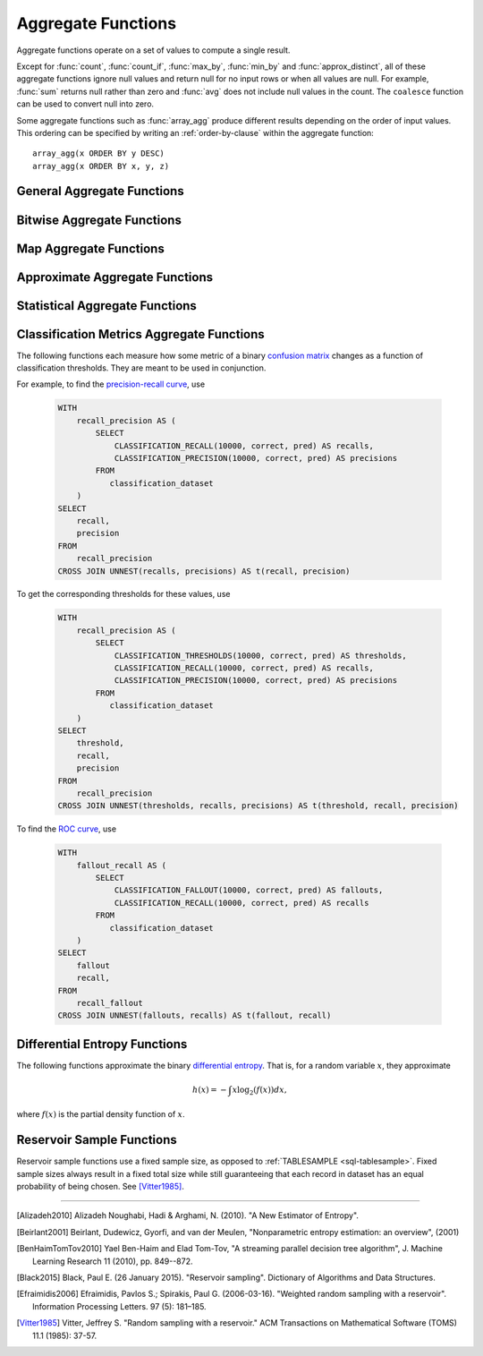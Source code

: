 ===================
Aggregate Functions
===================

Aggregate functions operate on a set of values to compute a single result.

Except for :func:`count`, :func:`count_if`, :func:`max_by`, :func:`min_by` and
:func:`approx_distinct`, all of these aggregate functions ignore null values
and return null for no input rows or when all values are null. For example,
:func:`sum` returns null rather than zero and :func:`avg` does not include null
values in the count. The ``coalesce`` function can be used to convert null into
zero.

Some aggregate functions such as :func:`array_agg` produce different results
depending on the order of input values. This ordering can be specified by writing
an :ref:`order-by-clause` within the aggregate function::

    array_agg(x ORDER BY y DESC)
    array_agg(x ORDER BY x, y, z)


General Aggregate Functions
---------------------------

.. function:: any_value(x) -> [same as input]

    This is an alias for :func:`arbitrary`.

.. function:: arbitrary(x) -> [same as input]

    Returns an arbitrary non-null value of ``x``, if one exists.

.. function:: array_agg(x) -> array<[same as input]>

    Returns an array created from the input ``x`` elements.

.. function:: avg(x) -> double

    Returns the average (arithmetic mean) of all input values.

.. function:: avg(time interval type) -> time interval type

    Returns the average interval length of all input values.

.. function:: bool_and(boolean) -> boolean

    Returns ``TRUE`` if every input value is ``TRUE``, otherwise ``FALSE``.

.. function:: bool_or(boolean) -> boolean

    Returns ``TRUE`` if any input value is ``TRUE``, otherwise ``FALSE``.

.. function:: checksum(x) -> varbinary

    Returns an order-insensitive checksum of the given values.

.. function:: count(*) -> bigint

    Returns the number of input rows.

.. function:: count(x) -> bigint

    Returns the number of non-null input values.

.. function:: count_if(x) -> bigint

    Returns the number of ``TRUE`` input values.
    This function is equivalent to ``count(CASE WHEN x THEN 1 END)``.

.. function:: every(boolean) -> boolean

    This is an alias for :func:`bool_and`.

.. function:: geometric_mean(bigint) -> double
              geometric_mean(double) -> double
              geometric_mean(real) -> real

    Returns the `geometric mean <https://en.wikipedia.org/wiki/Geometric_mean>`_ of all input values.

.. function:: max_by(x, y) -> [same as x]

    Returns the value of ``x`` associated with the maximum value of ``y`` over all input values.

.. function:: max_by(x, y, n) -> array<[same as x]>

    Returns ``n`` values of ``x`` associated with the ``n`` largest of all input values of ``y``
    in descending order of ``y``.

.. function:: min_by(x, y) -> [same as x]

    Returns the value of ``x`` associated with the minimum value of ``y`` over all input values.

.. function:: min_by(x, y, n) -> array<[same as x]>

    Returns ``n`` values of ``x`` associated with the ``n`` smallest of all input values of ``y``
    in ascending order of ``y``.

.. function:: max(x) -> [same as input]

    Returns the maximum value of all input values.

.. function:: max(x, n) -> array<[same as x]>

    Returns ``n`` largest values of all input values of ``x``.

.. function:: min(x) -> [same as input]

    Returns the minimum value of all input values.

.. function:: min(x, n) -> array<[same as x]>

    Returns ``n`` smallest values of all input values of ``x``.

.. function:: reduce_agg(inputValue T, initialState S, inputFunction(S,T,S), combineFunction(S,S,S)) -> S

    Reduces all input values into a single value. ``inputFunction`` will be invoked
    for each input value. In addition to taking the input value, ``inputFunction``
    takes the current state, initially ``initialState``, and returns the new state.
    ``combineFunction`` will be invoked to combine two states into a new state.
    The final state is returned. Throws an error if ``initialState`` is NULL.
    The behavior is undefined if ``inputFunction`` or ``combineFunction`` return a NULL.

    Take care when designing ``initialState``, ``inputFunction`` and ``combineFunction``.
    These must support evaluating aggregation in a distributed manner using partial
    aggregation on many nodes, followed by shuffle over group-by keys, followed by
    final aggregation. Consider all possible values of state to ensure that
    ``combineFunction`` is `commutative <https://en.wikipedia.org/wiki/Commutative_property>`_
    and `associative <https://en.wikipedia.org/wiki/Associative_property>`_
    operation with ``initialState`` as the
    `identity <https://en.wikipedia.org/wiki/Identity_element>`_ value.

     combineFunction(s, initialState) = s for any s

     combineFunction(s1, s2) = combineFunction(s2, s1) for any s1 and s2

     combineFunction(s1, combineFunction(s2, s3)) = combineFunction(combineFunction(s1, s2), s3) for any s1, s2, s3

    In addition, make sure that the following holds for the inputFunction:

     inputFunction(inputFunction(initialState, x), y) = combineFunction(inputFunction(initialState, x), inputFunction(initialState, y)) for any x and y

    ::

        SELECT id, reduce_agg(value, 0, (a, b) -> a + b, (a, b) -> a + b)
        FROM (
            VALUES
                (1, 2),
                (1, 3),
                (1, 4),
                (2, 20),
                (2, 30),
                (2, 40)
        ) AS t(id, value)
        GROUP BY id;
        -- (1, 9)
        -- (2, 90)

        SELECT id, reduce_agg(value, 1, (a, b) -> a * b, (a, b) -> a * b)
        FROM (
            VALUES
                (1, 2),
                (1, 3),
                (1, 4),
                (2, 20),
                (2, 30),
                (2, 40)
        ) AS t(id, value)
        GROUP BY id;
        -- (1, 24)
        -- (2, 24000)

    The state type must be a boolean, integer, floating-point, or date/time/interval.

.. function:: set_agg(x) -> array<[same as input]>

    Returns an array created from the distinct input ``x`` elements.

    If the input includes ``NULL``, ``NULL`` will be included in the returned array.

.. function:: set_union(array(T)) -> array(T)

    Returns an array of all the distinct values contained in each array of the input.

    When all inputs are ``NULL``, this function returns an empty array. If ``NULL`` is
    an element of one of the input arrays, ``NULL`` will be included in the returned array.

    Example::

        SELECT set_union(elements)
        FROM (
            VALUES
                ARRAY[1, 2, 3],
                ARRAY[2, 3, 4]
        ) AS t(elements);

    Returns ARRAY[1, 2, 3, 4]

.. function:: sum(x) -> [same as input]

    Returns the sum of all input values.

Bitwise Aggregate Functions
---------------------------

.. function:: bitwise_and_agg(x) -> bigint

    Returns the bitwise AND of all input values in 2's complement representation.

.. function:: bitwise_or_agg(x) -> bigint

    Returns the bitwise OR of all input values in 2's complement representation.

.. function:: bitwise_xor_agg(x) -> bigint

    Returns the bitwise XOR of all input values in 2's complement representation.

Map Aggregate Functions
-----------------------

.. function:: histogram(x) -> map(K,bigint)

    Returns a map containing the count of the number of times each input value occurs.

.. function:: map_agg(key, value) -> map(K,V)

    Returns a map created from the input ``key`` / ``value`` pairs.

.. function:: map_union(x(K,V)) -> map(K,V)

   Returns the union of all the input maps. If a key is found in multiple
   input maps, that key's value in the resulting map comes from an arbitrary input map.

.. function:: map_union_sum(x(K,V)) -> map(K,V)

      Returns the union of all the input maps summing the values of matching keys in all
      the maps. All null values in the original maps are coalesced to 0.

.. function:: multimap_agg(key, value) -> map(K,array(V))

    Returns a multimap created from the input ``key`` / ``value`` pairs.
    Each key can be associated with multiple values.

Approximate Aggregate Functions
-------------------------------

.. function:: approx_distinct(x) -> bigint

    Returns the approximate number of distinct input values.
    This function provides an approximation of ``count(DISTINCT x)``.
    Zero is returned if all input values are null.

    This function should produce a standard error of 2.3%, which is the
    standard deviation of the (approximately normal) error distribution over
    all possible sets. It does not guarantee an upper bound on the error for
    any specific input set.

.. function:: approx_distinct(x, e) -> bigint

    Returns the approximate number of distinct input values.
    This function provides an approximation of ``count(DISTINCT x)``.
    Zero is returned if all input values are null.

    This function should produce a standard error of no more than ``e``, which
    is the standard deviation of the (approximately normal) error distribution
    over all possible sets. It does not guarantee an upper bound on the error
    for any specific input set. The current implementation of this function
    requires that ``e`` be in the range of ``[0.0040625, 0.26000]``.

.. function:: approx_percentile(x, percentage) -> [same as x]

    Returns the approximate percentile for all input values of ``x`` at the
    given ``percentage``. The value of ``percentage`` must be between zero and
    one and must be constant for all input rows.

.. function:: approx_percentile(x, percentage, accuracy) -> [same as x]

    As ``approx_percentile(x, percentage)``, but with a maximum rank error of
    ``accuracy``. The value of ``accuracy`` must be between zero and one
    (exclusive) and must be constant for all input rows. Note that a lower
    "accuracy" is really a lower error threshold, and thus more accurate. The
    default accuracy is ``0.01``.

.. function:: approx_percentile(x, percentages) -> array<[same as x]>

    Returns the approximate percentile for all input values of ``x`` at each of
    the specified percentages. Each element of the ``percentages`` array must be
    between zero and one, and the array must be constant for all input rows.

.. function:: approx_percentile(x, percentages, accuracy) -> array<[same as x]>

    As ``approx_percentile(x, percentages)``, but with a maximum rank error of
    ``accuracy``.

.. function:: approx_percentile(x, w, percentage) -> [same as x]

    Returns the approximate weighed percentile for all input values of ``x``
    using the per-item weight ``w`` at the percentage ``p``. The weight must be
    an integer value of at least one. It is effectively a replication count for
    the value ``x`` in the percentile set. The value of ``p`` must be between
    zero and one and must be constant for all input rows.

.. function:: approx_percentile(x, w, percentage, accuracy) -> [same as x]

    As ``approx_percentile(x, w, percentage)``, but with a maximum rank error of
    ``accuracy``.

.. function:: approx_percentile(x, w, percentages) -> array<[same as x]>

    Returns the approximate weighed percentile for all input values of ``x``
    using the per-item weight ``w`` at each of the given percentages specified
    in the array. The weight must be an integer value of at least one. It is
    effectively a replication count for the value ``x`` in the percentile set.
    Each element of the array must be between zero and one, and the array must
    be constant for all input rows.

.. function:: approx_percentile(x, w, percentages, accuracy) -> array<[same as x]>

    As ``approx_percentile(x, w, percentages)``, but with a maximum rank error of
    ``accuracy``.


.. function:: approx_set(x) -> HyperLogLog
    :noindex:

    See :doc:`hyperloglog`.

.. function:: merge(x) -> HyperLogLog
    :noindex:

    See :doc:`hyperloglog`.

.. function:: khyperloglog_agg(x) -> KHyperLogLog
    :noindex:

    See :doc:`khyperloglog`.

.. function:: merge(qdigest(T)) -> qdigest(T)
    :noindex:

    See :doc:`qdigest`.

.. function:: qdigest_agg(x) -> qdigest<[same as x]>
    :noindex:

    See :doc:`qdigest`.

.. function:: qdigest_agg(x, w) -> qdigest<[same as x]>
    :noindex:

    See :doc:`qdigest`.

.. function:: qdigest_agg(x, w, accuracy) -> qdigest<[same as x]>
    :noindex:

    See :doc:`qdigest`.

.. function:: numeric_histogram(buckets, value, weight) -> map<double, double>

    Computes an approximate histogram with up to ``buckets`` number of buckets
    for all ``value``\ s with a per-item weight of ``weight``.  The keys of the
    returned map are roughly the center of the bin, and the entry is the total
    weight of the bin.  The algorithm is based loosely on [BenHaimTomTov2010]_.

    ``buckets`` must be a ``bigint``. ``value`` and ``weight`` must be numeric.

.. function:: numeric_histogram(buckets, value) -> map<double, double>

    Computes an approximate histogram with up to ``buckets`` number of buckets
    for all ``value``\ s. This function is equivalent to the variant of
    :func:`numeric_histogram` that takes a ``weight``, with a per-item weight of ``1``.
    In this case, the total weight in the returned map is the count of items in the bin.

.. function:: noisy_count_gaussian(x, noise_scale) -> bigint

    Counts the non-null values and then adds a random Gaussian noise
    with 0 mean and standard deviation of ``noise_scale`` to the true count.
    The noisy count is post-processed to be non-negative and rounded to bigint.

    When there are no input rows, this function returns ``NULL``.

    Noise is from a secure random. ::

        SELECT noisy_count_gaussian(orderkey, 20.0) FROM tpch.tiny.lineitem WHERE false; -- NULL (1 row)
        SELECT noisy_count_gaussian(orderkey, 20.0) FROM tpch.tiny.lineitem WHERE false  GROUP BY orderkey; -- (0 row)

.. function:: noisy_count_gaussian(x, noise_scale, random_seed) -> bigint

    Counts the non-null values and then adds a random Gaussian noise
    with 0 mean and standard deviation of ``noise_scale`` to the true count.
    The noisy count is post-processed to be non-negative and rounded to bigint.

    When there are no input rows, this function returns ``NULL``.

    Random seed is used to seed the random generator.
    This method does not use a secure random. ::

        SELECT noisy_count_gaussian(orderkey, 20.0, 321) FROM tpch.tiny.lineitem WHERE false; -- NULL (1 row)
        SELECT noisy_count_gaussian(orderkey, 20.0, 321) FROM tpch.tiny.lineitem WHERE false  GROUP BY orderkey; --  (0 row)

.. function:: noisy_count_if_gaussian(x, noise_scale) -> bigint

    Counts the `TRUE` values and then adds a random Gaussian noise
    with 0 mean and standard deviation of ``noise_scale`` to the true count.
    The noisy count is post-processed to be non-negative and rounded to bigint.

    When there are no input rows, this function returns ``NULL``.

    Noise is from a secure random. ::

        SELECT noisy_count_if_gaussian(orderkey > 10, 20.0) FROM tpch.tiny.lineitem WHERE false; -- NULL (1 row)
        SELECT noisy_count_if_gaussian(orderkey > 10, 20.0) FROM tpch.tiny.lineitem WHERE false  GROUP BY orderkey; -- (0 row)

.. function:: noisy_count_if_gaussian(x, noise_scale, random_seed) -> bigint

    Counts the `TRUE` values and then adds a random Gaussian noise
    with 0 mean and standard deviation of ``noise_scale`` to the true count.
    The noisy count is post-processed to be non-negative and rounded to bigint.

    When there are no input rows, this function returns ``NULL``.

    Random seed is used to seed the random generator.
    This method does not use a secure random. ::

        SELECT noisy_count_if_gaussian(orderkey > 10, 20.0, 321) FROM tpch.tiny.lineitem WHERE false; -- NULL (1 row)
        SELECT noisy_count_if_gaussian(orderkey > 10, 20.0, 321) FROM tpch.tiny.lineitem WHERE false  GROUP BY orderkey; --  (0 row)

.. function:: noisy_sum_gaussian(x, noise_scale) -> double

    Calculates the sum over the input values and then adds random Gaussian noise
    with 0 mean and standard deviation of ``noise_scale``.
    All values are converted to double before being added to the sum, and the return type is double.

    When there are no input rows, this function returns ``NULL``.

    Noise is from a secure random. ::

        SELECT noisy_sum_gaussian(orderkey, 20.0) FROM tpch.tiny.lineitem WHERE false; -- NULL (1 row)
        SELECT noisy_sum_gaussian(orderkey, 20.0) FROM tpch.tiny.lineitem WHERE false  GROUP BY orderkey; -- (0 row)

.. function:: noisy_sum_gaussian(x, noise_scale, random_seed) -> double

    Calculates the sum over the input values and then adds random Gaussian noise
    with 0 mean and standard deviation of ``noise_scale``.
    All values are converted to double before being added to the sum, and the return type is double.

    When there are no input rows, this function returns ``NULL``.

    Random seed is used to seed the random generator.
    This method does not use a secure random. ::

        SELECT noisy_sum_gaussian(orderkey, 20.0, 321) FROM tpch.tiny.lineitem WHERE false; -- NULL (1 row)
        SELECT noisy_sum_gaussian(orderkey, 20.0, 321) FROM tpch.tiny.lineitem WHERE false  GROUP BY orderkey; --  (0 row)

.. function:: noisy_sum_gaussian(x, noise_scale, lower, upper) -> double

    Calculates the sum over the input values and then adds random Gaussian noise
    with 0 mean and standard deviation of ``noise_scale``.
    All values are converted to double before being added to the sum, and the return type is double.

    Each value is clipped to the range of ``[lower, upper]`` before adding to the sum.

    When there are no input rows, this function returns ``NULL``.

    Noise is from a secure random. ::

        SELECT noisy_sum_gaussian(orderkey, 20.0, 10.0, 50.0) FROM tpch.tiny.lineitem WHERE false; -- NULL (1 row)
        SELECT noisy_sum_gaussian(orderkey, 20.0, 10.0, 51.0) FROM tpch.tiny.lineitem WHERE false  GROUP BY orderkey; -- (0 row)

.. function:: noisy_sum_gaussian(x, noise_scale, lower, upper, random_seed) -> double

    Calculates the sum over the input values and then adds random Gaussian noise
    with 0 mean and standard deviation of ``noise_scale``.
    All values are converted to double before being added to the sum, and the return type is double.

    Each value is clipped to the range of ``[lower, upper]`` before adding to the sum.

    When there are no input rows, this function returns ``NULL``.

    Random seed is used to seed the random generator.
    This method does not use a secure random. ::

        SELECT noisy_sum_gaussian(orderkey, 20.0, 10.0, 50.0, 321) FROM tpch.tiny.lineitem WHERE false; -- NULL (1 row)
        SELECT noisy_sum_gaussian(orderkey, 20.0, 10.0, 50.0, 321) FROM tpch.tiny.lineitem WHERE false  GROUP BY orderkey; --  (0 row)

.. function:: noisy_avg_gaussian(x, noise_scale) -> double

    Calculates the average (arithmetic mean) of all the input values and then adds random Gaussian noise
    with 0 mean and standard deviation of ``noise_scale``.
    All values are converted to double before being added to the avg, and the return type is double.

    When there are no input rows, this function returns ``NULL``.

    Noise is from a secure random. ::

        SELECT noisy_avg_gaussian(orderkey, 20.0) FROM tpch.tiny.lineitem WHERE false; -- NULL (1 row)
        SELECT noisy_avg_gaussian(orderkey, 20.0) FROM tpch.tiny.lineitem WHERE false  GROUP BY orderkey; -- (0 row)

.. function:: noisy_avg_gaussian(x, noise_scale, random_seed) -> double

    Calculates the average (arithmetic mean) of all the input values and then adds random Gaussian noise
    with 0 mean and standard deviation of ``noise_scale``.
    All values are converted to double before being added to the avg, and the return type is double.

    When there are no input rows, this function returns ``NULL``.

    Random seed is used to seed the random generator.
    This method does not use a secure random. ::

        SELECT noisy_avg_gaussian(orderkey, 20.0, 321) FROM tpch.tiny.lineitem WHERE false; -- NULL (1 row)
        SELECT noisy_avg_gaussian(orderkey, 20.0, 321) FROM tpch.tiny.lineitem WHERE false  GROUP BY orderkey; --  (0 row)

.. function:: noisy_avg_gaussian(x, noise_scale, lower, upper) -> double

    Calculates the average (arithmetic mean) of all the input values and then adds random Gaussian noise
    with 0 mean and standard deviation of ``noise_scale``.
    All values are converted to double before being added to the avg, and the return type is double.

    Each value is clipped to the range of ``[lower, upper]`` before adding to the avg.

    When there are no input rows, this function returns ``NULL``.

    Noise is from a secure random. ::

        SELECT noisy_avg_gaussian(orderkey, 20.0, 10.0, 50.0) FROM tpch.tiny.lineitem WHERE false; -- NULL (1 row)
        SELECT noisy_avg_gaussian(orderkey, 20.0, 10.0, 51.0) FROM tpch.tiny.lineitem WHERE false  GROUP BY orderkey; -- (0 row)

.. function:: noisy_avg_gaussian(x, noise_scale, lower, upper, random_seed) -> double

    Calculates the average (arithmetic mean) of all the input values and then adds random Gaussian noise
    with 0 mean and standard deviation of ``noise_scale``.
    All values are converted to double before being added to the avg, and the return type is double.

    Each value is clipped to the range of ``[lower, upper]`` before adding to the avg.

    When there are no input rows, this function returns ``NULL``.

    Random seed is used to seed the random generator.
    This method does not use a secure random. ::

        SELECT noisy_avg_gaussian(orderkey, 20.0, 10.0, 50.0, 321) FROM tpch.tiny.lineitem WHERE false; -- NULL (1 row)
        SELECT noisy_avg_gaussian(orderkey, 20.0, 10.0, 50.0, 321) FROM tpch.tiny.lineitem WHERE false  GROUP BY orderkey; --  (0 row)


Statistical Aggregate Functions
-------------------------------

.. function:: corr(y, x) -> double

    Returns correlation coefficient of input values.

.. function:: covar_pop(y, x) -> double

    Returns the population covariance of input values.

.. function:: covar_samp(y, x) -> double

    Returns the sample covariance of input values.

.. function:: entropy(c) -> double

    Returns the log-2 entropy of count input-values.

    .. math::

        \mathrm{entropy}(c) = \sum_i \left[ {c_i \over \sum_j [c_j]} \log_2\left({\sum_j [c_j] \over c_i}\right) \right].

    ``c`` must be a ``bigint`` column of non-negative values.

    The function ignores any ``NULL`` count. If the sum of non-``NULL`` counts is 0,
    it returns 0.

.. function:: kurtosis(x) -> double

    Returns the excess kurtosis of all input values. Unbiased estimate using
    the following expression:

    .. math::

        \mathrm{kurtosis}(x) = {n(n+1) \over (n-1)(n-2)(n-3)} { \sum[(x_i-\mu)^4] \over \sigma^4} -3{ (n-1)^2 \over (n-2)(n-3) }

    where :math:`\mu` is the mean, and :math:`\sigma` is the standard deviation.

.. function:: regr_intercept(y, x) -> double

    Returns linear regression intercept of input values. ``y`` is the dependent
    value. ``x`` is the independent value.

.. function:: regr_slope(y, x) -> double

    Returns linear regression slope of input values. ``y`` is the dependent
    value. ``x`` is the independent value.

.. function:: regr_avgx(y, x) -> double

    Returns the average of the independent value in a group. ``y`` is the dependent
    value. ``x`` is the independent value.

.. function:: regr_avgy(y, x) -> double

    Returns the average of the dependent value in a group. ``y`` is the dependent
    value. ``x`` is the independent value.

.. function:: regr_count(y, x) -> double

    Returns the number of non-null pairs of input values. ``y`` is the dependent
    value. ``x`` is the independent value.

.. function:: regr_r2(y, x) -> double

    Returns the coefficient of determination of the linear regression. ``y`` is the dependent
    value. ``x`` is the independent value.

.. function:: regr_sxy(y, x) -> double

    Returns the sum of the product of the dependent and independent values in a group. ``y`` is the dependent
    value. ``x`` is the independent value.

.. function:: regr_syy(y, x) -> double

    Returns the sum of the squares of the dependent values in a group. ``y`` is the dependent
    value. ``x`` is the independent value.

.. function:: regr_sxx(y, x) -> double

    Returns the sum of the squares of the independent values in a group. ``y`` is the dependent
    value. ``x`` is the independent value.

.. function:: skewness(x) -> double

    Returns the skewness of all input values.

.. function:: stddev(x) -> double

    This is an alias for :func:`stddev_samp`.

.. function:: stddev_pop(x) -> double

    Returns the population standard deviation of all input values.

.. function:: stddev_samp(x) -> double

    Returns the sample standard deviation of all input values.

.. function:: variance(x) -> double

    This is an alias for :func:`var_samp`.

.. function:: var_pop(x) -> double

    Returns the population variance of all input values.

.. function:: var_samp(x) -> double

    Returns the sample variance of all input values.


Classification Metrics Aggregate Functions
------------------------------------------

The following functions each measure how some metric of a binary
`confusion matrix <https://en.wikipedia.org/wiki/Confusion_matrix>`_ changes as a function of
classification thresholds. They are meant to be used in conjunction.

For example, to find the `precision-recall curve <https://en.wikipedia.org/wiki/Precision_and_recall>`_, use

    .. code-block:: none

         WITH
             recall_precision AS (
                 SELECT
                     CLASSIFICATION_RECALL(10000, correct, pred) AS recalls,
                     CLASSIFICATION_PRECISION(10000, correct, pred) AS precisions
                 FROM
                    classification_dataset
             )
         SELECT
             recall,
             precision
         FROM
             recall_precision
         CROSS JOIN UNNEST(recalls, precisions) AS t(recall, precision)

To get the corresponding thresholds for these values, use

    .. code-block:: none

         WITH
             recall_precision AS (
                 SELECT
                     CLASSIFICATION_THRESHOLDS(10000, correct, pred) AS thresholds,
                     CLASSIFICATION_RECALL(10000, correct, pred) AS recalls,
                     CLASSIFICATION_PRECISION(10000, correct, pred) AS precisions
                 FROM
                    classification_dataset
             )
         SELECT
             threshold,
             recall,
             precision
         FROM
             recall_precision
         CROSS JOIN UNNEST(thresholds, recalls, precisions) AS t(threshold, recall, precision)

To find the `ROC curve <https://en.wikipedia.org/wiki/Receiver_operating_characteristic>`_, use

    .. code-block:: none

         WITH
             fallout_recall AS (
                 SELECT
                     CLASSIFICATION_FALLOUT(10000, correct, pred) AS fallouts,
                     CLASSIFICATION_RECALL(10000, correct, pred) AS recalls
                 FROM
                    classification_dataset
             )
         SELECT
             fallout
             recall,
         FROM
             recall_fallout
         CROSS JOIN UNNEST(fallouts, recalls) AS t(fallout, recall)


.. function:: classification_miss_rate(buckets, y, x, weight) -> array<double>

    Computes the miss-rate with up to ``buckets`` number of buckets. Returns
    an array of miss-rate values.

    ``y`` should be a boolean outcome value; ``x`` should be predictions, each
    between 0 and 1; ``weight`` should be non-negative values, indicating the weight of the instance.

    The
    `miss-rate <https://en.wikipedia.org/wiki/Type_I_and_type_II_errors#False_positive_and_false_negative_rates>`_
    is defined as a sequence whose :math:`j`-th entry is

    .. math ::

        {
            \sum_{i \;|\; x_i \leq t_j \bigwedge y_i = 1} \left[ w_i \right]
            \over
            \sum_{i \;|\; x_i \leq t_j \bigwedge y_i = 1} \left[ w_i \right]
            +
            \sum_{i \;|\; x_i > t_j \bigwedge y_i = 1} \left[ w_i \right]
        },

    where :math:`t_j` is the :math:`j`-th smallest threshold,
    and :math:`y_i`, :math:`x_i`, and :math:`w_i` are the :math:`i`-th
    entries of ``y``, ``x``, and ``weight``, respectively.

.. function:: classification_miss_rate(buckets, y, x) -> array<double>

    This function is equivalent to the variant of
    :func:`classification_miss_rate` that takes a ``weight``, with a per-item weight of ``1``.

.. function:: classification_fall_out(buckets, y, x, weight) -> array<double>

    Computes the fall-out with up to ``buckets`` number of buckets. Returns
    an array of fall-out values.

    ``y`` should be a boolean outcome value; ``x`` should be predictions, each
    between 0 and 1; ``weight`` should be non-negative values, indicating the weight of the instance.

    The
    `fall-out <https://en.wikipedia.org/wiki/Information_retrieval#Fall-out>`_
    is defined as a sequence whose :math:`j`-th entry is

    .. math ::

        {
            \sum_{i \;|\; x_i > t_j \bigwedge y_i = 0} \left[ w_i \right]
            \over
            \sum_{i \;|\; y_i = 0} \left[ w_i \right]
        },

    where :math:`t_j` is the :math:`j`-th smallest threshold,
    and :math:`y_i`, :math:`x_i`, and :math:`w_i` are the :math:`i`-th
    entries of ``y``, ``x``, and ``weight``, respectively.

.. function:: classification_fall_out(buckets, y, x) -> array<double>

    This function is equivalent to the variant of
    :func:`classification_fall_out` that takes a ``weight``, with a per-item weight of ``1``.

.. function:: classification_precision(buckets, y, x, weight) -> array<double>

    Computes the precision with up to ``buckets`` number of buckets. Returns
    an array of precision values.

    ``y`` should be a boolean outcome value; ``x`` should be predictions, each
    between 0 and 1; ``weight`` should be non-negative values, indicating the weight of the instance.

    The
    `precision <https://en.wikipedia.org/wiki/Positive_and_negative_predictive_values>`_
    is defined as a sequence whose :math:`j`-th entry is

    .. math ::

        {
            \sum_{i \;|\; x_i > t_j \bigwedge y_i = 1} \left[ w_i \right]
            \over
            \sum_{i \;|\; x_i > t_j} \left[ w_i \right]
        },

    where :math:`t_j` is the :math:`j`-th smallest threshold,
    and :math:`y_i`, :math:`x_i`, and :math:`w_i` are the :math:`i`-th
    entries of ``y``, ``x``, and ``weight``, respectively.

.. function:: classification_precision(buckets, y, x) -> array<double>

    This function is equivalent to the variant of
    :func:`classification_precision` that takes a ``weight``, with a per-item weight of ``1``.

.. function:: classification_recall(buckets, y, x, weight) -> array<double>

    Computes the recall with up to ``buckets`` number of buckets. Returns
    an array of recall values.

    ``y`` should be a boolean outcome value; ``x`` should be predictions, each
    between 0 and 1; ``weight`` should be non-negative values, indicating the weight of the instance.

    The
    `recall <https://en.wikipedia.org/wiki/Precision_and_recall#Recall>`_
    is defined as a sequence whose :math:`j`-th entry is

    .. math ::

        {
            \sum_{i \;|\; x_i > t_j \bigwedge y_i = 1} \left[ w_i \right]
            \over
            \sum_{i \;|\; y_i = 1} \left[ w_i \right]
        },

    where :math:`t_j` is the :math:`j`-th smallest threshold,
    and :math:`y_i`, :math:`x_i`, and :math:`w_i` are the :math:`i`-th
    entries of ``y``, ``x``, and ``weight``, respectively.

.. function:: classification_recall(buckets, y, x) -> array<double>

    This function is equivalent to the variant of
    :func:`classification_recall` that takes a ``weight``, with a per-item weight of ``1``.

.. function:: classification_thresholds(buckets, y, x) -> array<double>

    Computes the thresholds with up to ``buckets`` number of buckets. Returns
    an array of threshold values.

    ``y`` should be a boolean outcome value; ``x`` should be predictions, each
    between 0 and 1.

    The thresholds are defined as a sequence whose :math:`j`-th entry is the :math:`j`-th smallest threshold.


Differential Entropy Functions
-------------------------------

The following functions approximate the binary `differential entropy <https://en.wikipedia.org/wiki/Differential_entropy>`_.
That is, for a random variable :math:`x`, they approximate

.. math ::

    h(x) = - \int x \log_2\left(f(x)\right) dx,

where :math:`f(x)` is the partial density function of :math:`x`.

.. function:: differential_entropy(sample_size, x)

    Returns the approximate log-2 differential entropy from a random variable's sample outcomes. The function internally
    creates a reservoir (see [Black2015]_), then calculates the
    entropy from the sample results by approximating the derivative of the cumulative distribution
    (see [Alizadeh2010]_).

    ``sample_size`` (``long``) is the maximal number of reservoir samples.

    ``x`` (``double``) is the samples.

    For example, to find the differential entropy of ``x`` of ``data`` using 1000000 reservoir samples, use

    .. code-block:: none

         SELECT
             differential_entropy(1000000, x)
         FROM
             data

    .. note::

        If :math:`x` has a known lower and upper bound,
        prefer the versions taking ``(bucket_count, x, 1.0, "fixed_histogram_mle", min, max)``,
        or ``(bucket_count, x, 1.0, "fixed_histogram_jacknife", min, max)``,
        as they have better convergence.

.. function:: differential_entropy(sample_size, x, weight)

    Returns the approximate log-2 differential entropy from a random variable's sample outcomes. The function
    internally creates a weighted reservoir (see [Efraimidis2006]_), then calculates the
    entropy from the sample results by approximating the derivative of the cumulative distribution
    (see [Alizadeh2010]_).

    ``sample_size`` is the maximal number of reservoir samples.

    ``x`` (``double``) is the samples.

    ``weight`` (``double``) is a non-negative double value indicating the weight of the sample.

    For example, to find the differential entropy of ``x`` with weights ``weight`` of ``data``
    using 1000000 reservoir samples, use

    .. code-block:: none

         SELECT
             differential_entropy(1000000, x, weight)
         FROM
             data

    .. note::

        If :math:`x` has a known lower and upper bound,
        prefer the versions taking ``(bucket_count, x, weight, "fixed_histogram_mle", min, max)``,
        or ``(bucket_count, x, weight, "fixed_histogram_jacknife", min, max)``,
        as they have better convergence.

.. function:: differential_entropy(bucket_count, x, weight, method, min, max) -> double

    Returns the approximate log-2 differential entropy from a random variable's sample outcomes. The function
    internally creates a conceptual histogram of the sample values, calculates the counts, and
    then approximates the entropy using maximum likelihood with or without Jacknife
    correction, based on the ``method`` parameter. If Jacknife correction (see [Beirlant2001]_) is used, the
    estimate is

    .. math ::

        n H(x) - (n - 1) \sum_{i = 1}^n H\left(x_{(i)}\right)

    where :math:`n` is the length of the sequence, and :math:`x_{(i)}` is the sequence with the :math:`i`-th element
    removed.

    ``bucket_count`` (``long``) determines the number of histogram buckets.

    ``x`` (``double``) is the samples.

    ``method`` (``varchar``) is either ``'fixed_histogram_mle'`` (for the maximum likelihood estimate)
    or ``'fixed_histogram_jacknife'`` (for the jacknife-corrected maximum likelihood estimate).

    ``min`` and ``max`` (both ``double``) are the minimal and maximal values, respectively;
    the function will throw if there is an input outside this range.

    ``weight`` (``double``) is the weight of the sample, and must be non-negative.

    For example, to find the differential entropy of ``x``, each between ``0.0`` and ``1.0``,
    with weights 1.0 of ``data`` using 1000000 bins and jacknife estimates, use

    .. code-block:: none

         SELECT
             differential_entropy(1000000, x, 1.0, 'fixed_histogram_jacknife', 0.0, 1.0)
         FROM
             data

    To find the differential entropy of ``x``, each between ``-2.0`` and ``2.0``,
    with weights ``weight`` of ``data`` using 1000000 buckets and maximum-likelihood estimates, use

        .. code-block:: none

             SELECT
                 differential_entropy(1000000, x, weight, 'fixed_histogram_mle', -2.0, 2.0)
             FROM
                 data

    .. note::

        If :math:`x` doesn't have known lower and upper bounds, prefer the versions taking ``(sample_size, x)``
        (unweighted case) or ``(sample_size, x, weight)`` (weighted case), as they use reservoir
        sampling which doesn't require a known range for samples.

        Otherwise, if the number of distinct weights is low,
        especially if the number of samples is low, consider using the version taking
        ``(bucket_count, x, weight, "fixed_histogram_jacknife", min, max)``, as jacknife bias correction,
        is better than maximum likelihood estimation. However, if the number of distinct weights is high,
        consider using the version taking ``(bucket_count, x, weight, "fixed_histogram_mle", min, max)``,
        as this will reduce memory and running time.

.. function:: approx_most_frequent(buckets, value, capacity) -> map<[same as value], bigint>

    Computes the top frequent values up to ``buckets`` elements approximately.
    Approximate estimation of the function enables us to pick up the frequent
    values with less memory. Larger ``capacity`` improves the accuracy of
    underlying algorithm with sacrificing the memory capacity. The returned
    value is a map containing the top elements with corresponding estimated
    frequency.

    The error of the function depends on the permutation of the values and its
    cardinality. We can set the capacity same as the cardinality of the
    underlying data to achieve the least error.

    ``buckets`` and ``capacity`` must be ``bigint``. ``value`` can be numeric
    or string type.

    The function uses the stream summary data structure proposed in the paper
    `Efficient computation of frequent and top-k elements in data streams <https://www.cse.ust.hk/~raywong/comp5331/References/EfficientComputationOfFrequentAndTop-kElementsInDataStreams.pdf>`_ by A.Metwally, D.Agrawal and A.Abbadi.

Reservoir Sample Functions
-------------------------------

Reservoir sample functions use a fixed sample size, as opposed to
:ref:`TABLESAMPLE <sql-tablesample>`. Fixed sample sizes always result in a
fixed total size while still guaranteeing that each record in dataset has an
equal probability of being chosen. See [Vitter1985]_.

.. function:: reservoir_sample(initial_sample: array(T), initial_processed_count: bigint, values_to_sample: T, desired_sample_size: int) -> row(processed_count: bigint, sample: array(T))

    Computes a new reservoir sample given:
    
    - ``initial_sample``: an initial sample array, or ``NULL`` if creating a new
      sample.
    - ``initial_processed_count``: the number of records processed to generate
      the initial sample array. This should be 0 or ``NULL`` if
      ``initital_sample`` is ``NULL``.
    - ``values_to_sample``: the column to sample from.
    - ``desired_sample_size``: the size of reservoir sample.

    The function outputs a single row type with two columns:

    #. Processed count: The total number of rows the function sampled
       from. It includes the total from the ``initial_processed_count``,
       if provided.

    #. Reservoir sample: An array with length equivalent to the minimum of
       ``desired_sample_size`` and the number of values in the
       ``values_to_sample`` argument.
    

    .. code-block:: sql

        WITH result as (
            SELECT
                reservoir_sample(NULL, 0, col, 5) as reservoir
            FROM (
                VALUES
                1, 2, 3, 4, 5, 6, 7, 8, 9, 0
            ) as t(col)
        )
        SELECT 
            reservoir.processed_count, reservoir.sample
        FROM result;

    .. code-block:: none

         processed_count |     sample
        -----------------+-----------------
                      10 | [1, 2, 8, 4, 5]

    To merge older samples with new data, supply valid arguments to the
    ``initial_sample`` argument and ``initial_processed_count`` arguments.

    .. code-block:: sql

        WITH initial_sample as (
            SELECT
                reservoir_sample(NULL, 0, col, 3) as reservoir
            FROM (
                VALUES
                0, 1, 2, 3, 4
            ) as t(col)
        ),
        new_sample as (
            SELECT
                reservoir_sample(
                    (SELECT reservoir.sample FROM initial_sample), 
                    (SELECT reservoir.processed_count FROM initial_sample), 
                    col, 
                    3
                ) as result
            FROM (
                VALUES
                5, 6, 7, 8, 9
            ) as t(col)
        )
        SELECT 
            result.processed_count, result.sample
        FROM new_sample;

    .. code-block:: none

         processed_count |  sample
        -----------------+-----------
                      10 | [8, 3, 2]

    To sample an entire row of a table, use a ``ROW`` type input with 
    each subfield corresponding to the columns of the source table.

    .. code-block:: sql

        WITH result as (
            SELECT
                reservoir_sample(NULL, 0, CAST(row(idx, val) AS row(idx int, val varchar)), 2) as reservoir
            FROM (
                VALUES
                (1, 'a'), (2, 'b'), (3, 'c'), (4, 'd'), (5, 'e')
            ) as t(idx, val)
        )
        SELECT 
            reservoir.processed_count, reservoir.sample
        FROM result;

    .. code-block:: none

         processed_count |              sample
        -----------------+----------------------------------
                       5 | [{idx=1, val=a}, {idx=5, val=e}]

    

---------------------------

.. [Alizadeh2010] Alizadeh Noughabi, Hadi & Arghami, N. (2010). "A New Estimator of Entropy".

.. [Beirlant2001] Beirlant, Dudewicz, Gyorfi, and van der Meulen,
    "Nonparametric entropy estimation: an overview", (2001)

.. [BenHaimTomTov2010] Yael Ben-Haim and Elad Tom-Tov, "A streaming parallel decision tree algorithm",
    J. Machine Learning Research 11 (2010), pp. 849--872.

.. [Black2015] Black, Paul E. (26 January 2015). "Reservoir sampling". Dictionary of Algorithms and Data Structures.

.. [Efraimidis2006] Efraimidis, Pavlos S.; Spirakis, Paul G. (2006-03-16). "Weighted random sampling with a reservoir".
    Information Processing Letters. 97 (5): 181–185.

.. [Vitter1985] Vitter, Jeffrey S. "Random sampling with a reservoir." ACM Transactions on Mathematical Software (TOMS) 11.1 (1985): 37-57.
